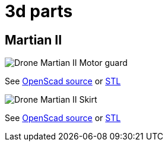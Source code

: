 
= 3d parts

== Martian II

image:martian-II-motor-guard.png[Drone Martian II Motor guard]

See link:martian-II-motor-guard.scad[OpenScad source] or link:martian-II-motor-guard.stl[STL]

image:martian-II-skirt.png[Drone Martian II Skirt]

See link:martian-II-skirt.scad[OpenScad source] or link:martian-II-skirt.stl[STL]


